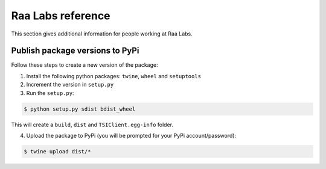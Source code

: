 Raa Labs reference
==================
This section gives additional information for people working at Raa Labs.

Publish package versions to PyPi
################################
Follow these steps to create a new version of the package:

1. Install the following python packages: ``twine``, ``wheel`` and ``setuptools``
2. Increment the version in ``setup.py``

3. Run the ``setup.py``:

.. code-block:: console

    $ python setup.py sdist bdist_wheel

This will create a ``build``, ``dist`` and ``TSIClient.egg-info`` folder.

4. Upload the package to PyPi (you will be prompted for your PyPi account/password):

.. code-block:: console

    $ twine upload dist/*
